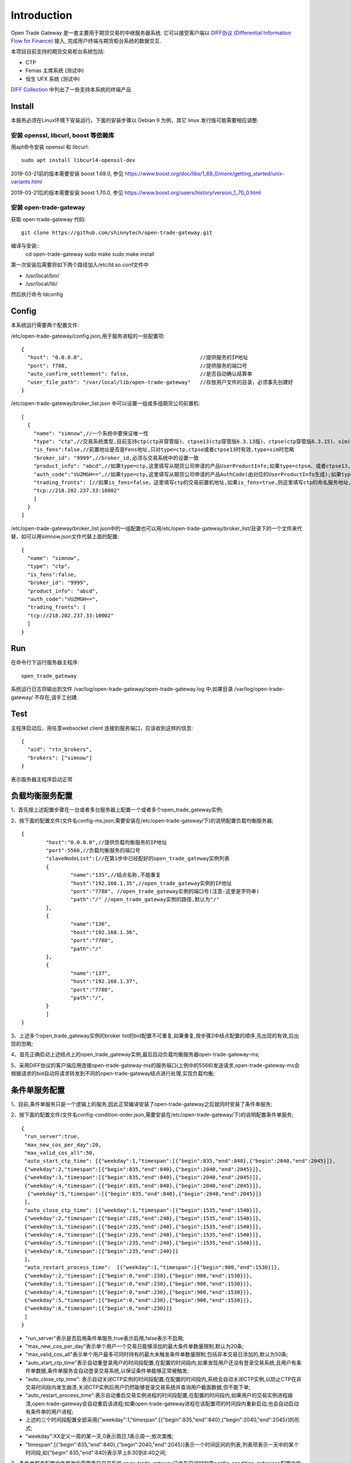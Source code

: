 Introduction
=================================================
Open Trade Gateway 是一套主要用于期货交易的中继服务器系统. 它可以接受客户端以 `DIFF协议 (Differential Information Flow for Finance) <http://doc.shinnytech.com/diff/latest/index.html>`_  接入, 完成用户终端与期货柜台系统的数据交互.

本项目目前支持的期货交易柜台系统包括:

* CTP
* Femas 主席系统 (测试中)
* 恒生 UFX 系统 (测试中)

`DIFF Collection <http://www.shinnytech.com/diff>`_ 中列出了一些支持本系统的终端产品


Install
-------------------------------------------------
本服务必须在Linux环境下安装运行。下面的安装步骤以 Debian 9 为例，其它 linux 发行版可能需要相应调整.

安装 openssl, libcurl, boost 等依赖库
~~~~~~~~~~~~~~~~~~~~~~~~~~~~~~~~~~~~~~~~~~~~~~~~~

用apt命令安装 openssl 和 libcurl::

    sudo apt install libcurl4-openssl-dev

2019-03-21前的版本需要安装 boost 1.68.0, 参见 https://www.boost.org/doc/libs/1_68_0/more/getting_started/unix-variants.html

2019-03-21后的版本需要安装 boost 1.70.0, 参见 https://www.boost.org/users/history/version_1_70_0.html

安装 open-trade-gateway
~~~~~~~~~~~~~~~~~~~~~~~~~~~~~~~~~~~~~~~~~~~~~~~~~
获取 open-trade-gateway 代码::

    git clone https://github.com/shinnytech/open-trade-gateway.git

编译与安装::
  cd open-trade-gateway
  sudo make
  sudo make install

第一次安装后需要将如下两个路径加入/etc/ld.so.conf文件中

* /usr/local/bin/
* /usr/local/lib/

然后执行命令:ldconfig
  
Config
-------------------------------------------------
本系统运行需要两个配置文件:

/etc/open-trade-gateway/config.json,用于服务进程的一些配置项::

    {
      "host": "0.0.0.0",                                      //提供服务的IP地址  
      "port": 7788,                                           //提供服务的端口号
      "auto_confirm_settlement": false,                       //是否自动确认结算单
      "user_file_path": "/var/local/lib/open-trade-gateway"   //存放用户文件的目录，必须事先创建好
    }


/etc/open-trade-gateway/broker_list.json 中可以设置一组或多组期货公司前置机::

    [
      {
        "name": "simnow",//一个系统中要保证唯一性
        "type": "ctp",//交易系统类型,目前支持ctp(ctp非穿管版)、ctpse13(ctp穿管版6.3.13版)、ctpse(ctp穿管版6.3.15)、sim(快期模拟)四种
        "is_fens":false,//前置地址是否是Fens地址,只对type=ctp,ctpse或者ctpse13时有效,type=sim时忽略
        "broker_id": "9999",//broker_id,必须与交易系统中的设置一致
        "product_info": "abcd",//如果type=ctp,这里填写从期货公司申请的产品UserProductInfo;如果type=ctpse、或者ctpse13,这里填写从期货公司审请的中继产品RelayAppID;type=sim时忽略
        "auth_code":"VUZMGH==",//如果type=ctp,这里填写从期货公司申请的产品AuthCode(由对应的UserProductInfo生成);如果type=ctpse、或者ctpse13,这里填写从期货公司申请的中继产品AuthCode(由对应的RelayAppId生成);type=sim时忽略
        "trading_fronts": [//如果is_fens=false，这里填写ctp的交易前置机地址,如果is_fens=true,则这里填写ctp的命名服务地址,type=sim时忽略
        "tcp://218.202.237.33:10002"
        ]
      }
    ]

/etc/open-trade-gateway/broker_list.json中的一组配置也可以用/etc/open-trade-gateway/broker_list/目录下的一个文件来代替，如可以用simnow.json文件代替上面的配置::   

      {
        "name": "simnow",
        "type": "ctp"，
        "is_fens":false,
        "broker_id": "9999",
        "product_info": "abcd",
        "auth_code":"VUZMGH==",
        "trading_fronts": [
        "tcp://218.202.237.33:10002"
        ]
      }

Run
-------------------------------------------------
在命令行下运行服务器主程序::

  open_trade_gateway

系统运行日志将输出到文件 /var/log/open-trade-gateway/open-trade-gateway.log 中,如果目录 /var/log/open-trade-gateway/ 不存在,请手工创建.


Test
-------------------------------------------------
主程序启动后，用任意websocket client 连接到服务端口，应该收到这样的信息::

    {
      "aid": "rtn_brokers",
      "brokers": ["simnow"]
    }

表示服务器主程序启动正常

负载均衡服务配置
-------------------------------------------------

1、首先按上述配置步骤在一台或者多台服务器上配置一个或者多个open_trade_gateway实例; 

2、按下面的配置文件(文件名config-ms.json,需要安装在/etc/open-trade-gateway/下)的说明配置负载均衡服务器;
::

	{
		"host":"0.0.0.0",//提供负载均衡服务的IP地址
		"port":5566,//负载均衡服务的端口号
		"slaveNodeList":[//在第1步中已经配好的open_trade_gateway实例列表    
		{
			"name":"135",//结点名称,不能重复
			"host":"192.168.1.35",//open_trade_gateway实例的IP地址
			"port":"7788", //open_trade_gateway实例的端口号(注意:这里是字符串)
			"path":"/" //open_trade_gateway实例的路径,默认为"/"
		},
		{
			"name":"136",
			"host":"192.168.1.36",
			"port":"7788",
			"path":"/"
		},
		{
			"name":"137",
			"host":"192.168.1.37",
			"port":"7788",
			"path":"/",
		}
		]
	}

3、上述多个open_trade_gateway实例的broker list的bid配置不可重复,如果重复,按步骤2中结点配置的顺序,先出现的有效,后出现的忽略;

4、首先正确启动上述结点上的open_trade_gateway实例,最后启动负载均衡服务器open-trade-gateway-ms;

5、采用DIFF协议的客户端应用连接open-trade-gateway-ms的服务端口(上例中的5566)发送请求,open-trade-gateway-ms会根据请求的bid自动将请求转发到不同的open-trade-gateway结点进行处理,实现负载均衡;

条件单服务配置
-------------------------------------------------

1、目前,条件单服务只是一个逻辑上的服务,因此正常编译安装了open-trade-gateway之后就同时安装了条件单服务;

2、按下面的配置文件(文件名config-condition-order.json,需要安装在/etc/open-trade-gateway/下)的说明配置条件单服务;
::

 {
  "run_server":true,
  "max_new_cos_per_day":20,
  "max_valid_cos_all":50,
  "auto_start_ctp_time": [{"weekday":1,"timespan":[{"begin":835,"end":840},{"begin":2040,"end":2045}]},
  {"weekday":2,"timespan":[{"begin":835,"end":840},{"begin":2040,"end":2045}]},
  {"weekday":3,"timespan":[{"begin":835,"end":840},{"begin":2040,"end":2045}]},
  {"weekday":4,"timespan":[{"begin":835,"end":840},{"begin":2040,"end":2045}]},
   {"weekday":5,"timespan":[{"begin":835,"end":840},{"begin":2040,"end":2045}]}
  ],
  "auto_close_ctp_time": [{"weekday":1,"timespan":[{"begin":1535,"end":1540}]},
  {"weekday":2,"timespan":[{"begin":235,"end":240},{"begin":1535,"end":1540}]},
  {"weekday":3,"timespan":[{"begin":235,"end":240},{"begin":1535,"end":1540}]},
  {"weekday":4,"timespan":[{"begin":235,"end":240},{"begin":1535,"end":1540}]},
  {"weekday":5,"timespan":[{"begin":235,"end":240},{"begin":1535,"end":1540}]},
  {"weekday":6,"timespan":[{"begin":235,"end":240}]}
  ],
  "auto_restart_process_time":  [{"weekday":1,"timespan":[{"begin":900,"end":1530}]},
  {"weekday":2,"timespan":[{"begin":0,"end":230},{"begin":900,"end":1530}]},
  {"weekday":3,"timespan":[{"begin":0,"end":230},{"begin":900,"end":1530}]},
  {"weekday":4,"timespan":[{"begin":0,"end":230},{"begin":900,"end":1530}]},
  {"weekday":5,"timespan":[{"begin":0,"end":230},{"begin":900,"end":1530}]},
  {"weekday":6,"timespan":[{"begin":0,"end":230}]}
  ]
 }
  
* "run_server"表示是否启用条件单服务,true表示启用,false表示不启用;

* "max_new_cos_per_day"表示单个用户一个交易日能够添加的最大条件单数量限制,默认为20条;

* "max_valid_cos_all"表示单个用户最多可同时持有的最大未触发条件单数量限制,包括非本交易日添加的,默认为50条;

* "auto_start_ctp_time"表示自动重登录用户的时间段配置,在配置的时间段内,如果发现用户还没有登录交易系统,且用户有条件单数据,条件单服务会自动登录交易系统,以保证条件单能够正常被触发;

* "auto_close_ctp_time": 表示自动关闭CTP实例的时间段配置,在配置的时间段内,系统会自动关闭CTP实例,以防止CTP在非交易时间段内发生崩溃,关闭CTP实例后用户仍然能够登录交易系统并查询用户截面数据,但不能下单;

* "auto_restart_process_time":表示自动重启交易实例进程的时间段配置,在配置的时间段内,如果用户的交易实例进程崩溃,open-trade-gateway会自动重启该进程;如果open-trade-gateway进程在该配置项的时间段内重新启动,也会自动启动有条件单的用户进程;

* 上述的三个时间段配置全部采用{"weekday":1,"timespan":[{"begin":835,"end":840},{"begin":2040,"end":2045}]的形式;

* "weekday":XX定义一周的某一天,0表示周日,1表示周一,依次类推;

* "timespan":[{"begin":835,"end":840},{"begin":2040,"end":2045}]表示一个时间区间的列表,列表项表示一天中的某个时间段,如{"begin":835,"end":840}表示早上8:30到8:40之间;

3、条件单服务配置文件修改后需要重启交易系统,open-trade-gateway只会在启动时加载config-condition-order.json配置文件;

Docker
-------------------------------------------------
1、启动open-trade-gateway
::

docker-compose up -d

2、用任意websocket client 连接到服务端口，应该收到这样的信息:
::
  {"aid":"rtn_brokers","brokers":["simnow","simnow724"]}


Q&A
-------------------------------------------------
1、执行open_trade_gateway后，未启动重新返回命令行

解决：基本出现在编译完成后的首次运行，请检查是否对broker_list.json 、config.json重命名并配置。出现该问题时，一般/var/log/open-trade-gateway//open-trade-gateway.log中的提示信息是找不到config.json文件
